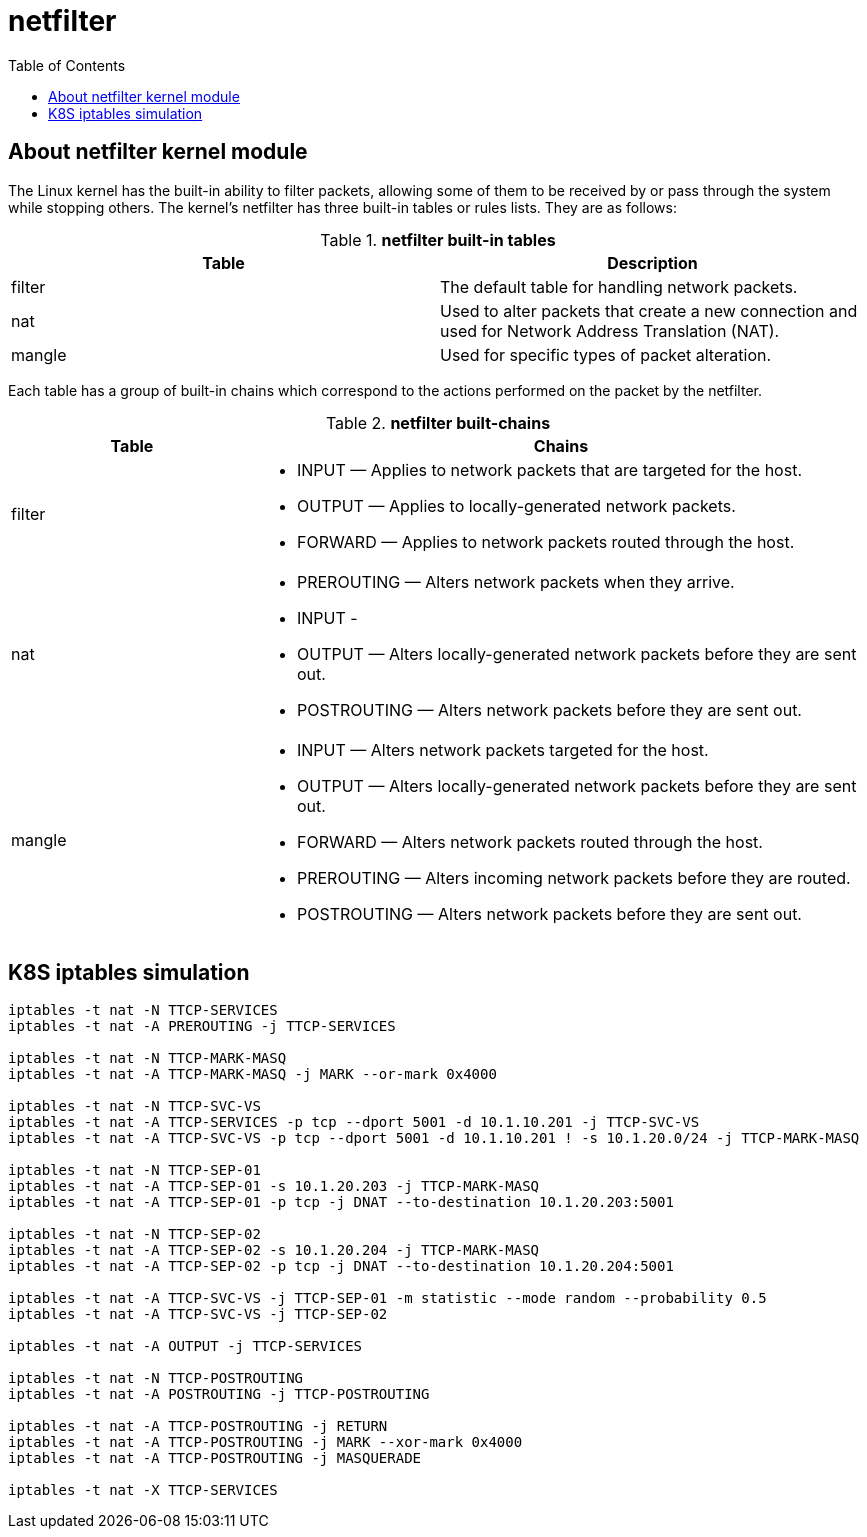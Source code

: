 = netfilter
:toc: manual

== About netfilter kernel module

The Linux kernel has the built-in ability to filter packets, allowing some of them to be received by or pass through the system while stopping others. The kernel's netfilter has three built-in tables or rules lists. They are as follows:

.*netfilter built-in tables*
|===
|Table |Description

|filter
|The default table for handling network packets.

|nat
|Used to alter packets that create a new connection and used for Network Address Translation (NAT).

|mangle 
|Used for specific types of packet alteration.
|===

Each table has a group of built-in chains which correspond to the actions performed on the packet by the netfilter.

.*netfilter built-chains*
[cols="2,5a"]
|===
|Table |Chains

|filter
|

* INPUT — Applies to network packets that are targeted for the host.
* OUTPUT — Applies to locally-generated network packets.
* FORWARD — Applies to network packets routed through the host.

|nat
|

* PREROUTING — Alters network packets when they arrive.
* INPUT - 
* OUTPUT — Alters locally-generated network packets before they are sent out.
* POSTROUTING — Alters network packets before they are sent out.

|mangle
|

* INPUT — Alters network packets targeted for the host.
* OUTPUT — Alters locally-generated network packets before they are sent out.
* FORWARD — Alters network packets routed through the host.
* PREROUTING — Alters incoming network packets before they are routed.
* POSTROUTING — Alters network packets before they are sent out.

|===

== K8S iptables simulation

[source, bash]
----
iptables -t nat -N TTCP-SERVICES
iptables -t nat -A PREROUTING -j TTCP-SERVICES

iptables -t nat -N TTCP-MARK-MASQ
iptables -t nat -A TTCP-MARK-MASQ -j MARK --or-mark 0x4000

iptables -t nat -N TTCP-SVC-VS
iptables -t nat -A TTCP-SERVICES -p tcp --dport 5001 -d 10.1.10.201 -j TTCP-SVC-VS 
iptables -t nat -A TTCP-SVC-VS -p tcp --dport 5001 -d 10.1.10.201 ! -s 10.1.20.0/24 -j TTCP-MARK-MASQ 

iptables -t nat -N TTCP-SEP-01
iptables -t nat -A TTCP-SEP-01 -s 10.1.20.203 -j TTCP-MARK-MASQ 
iptables -t nat -A TTCP-SEP-01 -p tcp -j DNAT --to-destination 10.1.20.203:5001

iptables -t nat -N TTCP-SEP-02
iptables -t nat -A TTCP-SEP-02 -s 10.1.20.204 -j TTCP-MARK-MASQ 
iptables -t nat -A TTCP-SEP-02 -p tcp -j DNAT --to-destination 10.1.20.204:5001

iptables -t nat -A TTCP-SVC-VS -j TTCP-SEP-01 -m statistic --mode random --probability 0.5
iptables -t nat -A TTCP-SVC-VS -j TTCP-SEP-02

iptables -t nat -A OUTPUT -j TTCP-SERVICES

iptables -t nat -N TTCP-POSTROUTING
iptables -t nat -A POSTROUTING -j TTCP-POSTROUTING

iptables -t nat -A TTCP-POSTROUTING -j RETURN
iptables -t nat -A TTCP-POSTROUTING -j MARK --xor-mark 0x4000
iptables -t nat -A TTCP-POSTROUTING -j MASQUERADE

iptables -t nat -X TTCP-SERVICES
----
